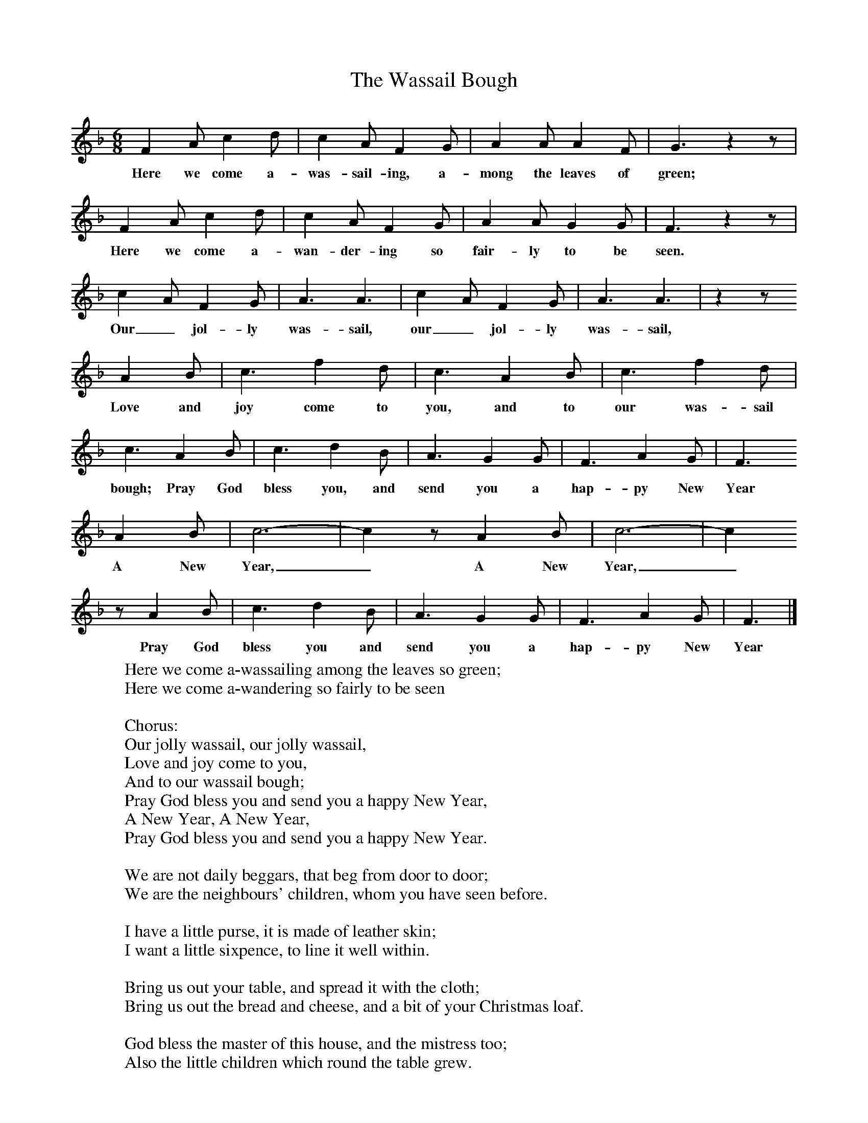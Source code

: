 X:1
T:The Wassail Bough
B:Broadwood, Lucy, 1893, English Country Songs, Leadenhall Press, London
S:H M Bower
Z:Lucy Broadwood
M:6/8     %Meter
L:1/8     %
K:F
F2 A c2 d |c2 A F2 G |A2 A A2 F |G3 z2 z |
w:Here we come a-was-sail-ing, a-mong the leaves of green;
F2 A c2 d |c2 A F2 G |A2 A G2 G |F3 z2 z |
w:Here we come a-wan-der-ing so fair-ly to be seen.
c2 A F2 G |A3 A3 |c2 A F2 G |A3 A3 | z2 z
w:Our_ jol-ly was-sail, our_ jol-ly was-sail,
 A2 B |c3 f2 d |c3 A2 B |c3 f2 d |
w:Love and joy come to you, and to our was-sail
c3 A2 B |c3 d2 B |A3 G2 G |F3 A2 G | F3
w:bough; Pray God bless you, and send you a hap-py New Year
A2 B |c6-|c2z A2 B |c6-|c2
w:A New Year,_ A New Year,_
z A2 B |c3 d2 B |A3 G2 G |F3 A2 G | F3 |]
w:Pray God bless you and send you a hap-py New Year
W:Here we come a-wassailing among the leaves so green;
W:Here we come a-wandering so fairly to be seen
W:
W:Chorus:
W:Our jolly wassail, our jolly wassail,
W:Love and joy come to you,
W:And to our wassail bough;
W:Pray God bless you and send you a happy New Year,
W:A New Year, A New Year,
W:Pray God bless you and send you a happy New Year.
W:
W:We are not daily beggars, that beg from door to door;
W:We are the neighbours' children, whom you have seen before.
W:
W:I have a little purse, it is made of leather skin;
W:I want a little sixpence, to line it well within.
W:
W:Bring us out your table, and spread it with the cloth;
W:Bring us out the bread and cheese, and a bit of your Christmas loaf.
W:
W:God bless the master of this house, and the mistress too;
W:Also the little children which round the table grew.
W:
